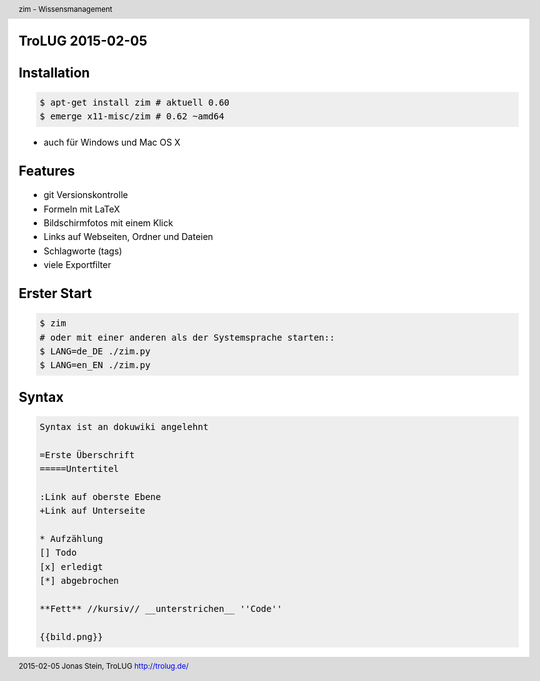 TroLUG 2015-02-05
-----------------
.. image:: globe.png
   :width: 20%



	

Installation
------------
.. code-block:: bash
     
     $ apt-get install zim # aktuell 0.60
     $ emerge x11-misc/zim # 0.62 ~amd64

* auch für Windows und Mac OS X


Features
--------
* git Versionskontrolle
* Formeln mit LaTeX
* Bildschirmfotos mit einem Klick
* Links auf Webseiten, Ordner und Dateien
* Schlagworte (tags)
* viele Exportfilter

  

Erster Start
------------
.. code-block:: bash

     $ zim
     # oder mit einer anderen als der Systemsprache starten::
     $ LANG=de_DE ./zim.py
     $ LANG=en_EN ./zim.py  



Syntax
------
.. code-block:: bash

     Syntax ist an dokuwiki angelehnt
     
     =Erste Überschrift
     =====Untertitel
     
     :Link auf oberste Ebene
     +Link auf Unterseite

     * Aufzählung
     [] Todo
     [x] erledigt
     [*] abgebrochen
     
     **Fett** //kursiv// __unterstrichen__ ''Code''

     {{bild.png}}
     

.. header::

        zim - Wissensmanagement

.. footer::

        2015-02-05 Jonas Stein, TroLUG http://trolug.de/
